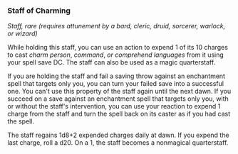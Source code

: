 *** Staff of Charming
:PROPERTIES:
:CUSTOM_ID: staff-of-charming
:END:
/Staff, rare (requires attunement by a bard, cleric, druid, sorcerer,
warlock, or wizard)/

While holding this staff, you can use an action to expend 1 of its 10
charges to cast /charm person/, /command/, /or comprehend languages/
from it using your spell save DC. The staff can also be used as a magic
quarterstaff.

If you are holding the staff and fail a saving throw against an
enchantment spell that targets only you, you can turn your failed save
into a successful one. You can't use this property of the staff again
until the next dawn. If you succeed on a save against an enchantment
spell that targets only you, with or without the staff's intervention,
you can use your reaction to expend 1 charge from the staff and turn the
spell back on its caster as if you had cast the spell.

The staff regains 1d8+2 expended charges daily at dawn. If you expend
the last charge, roll a d20. On a 1, the staff becomes a nonmagical
quarterstaff.
